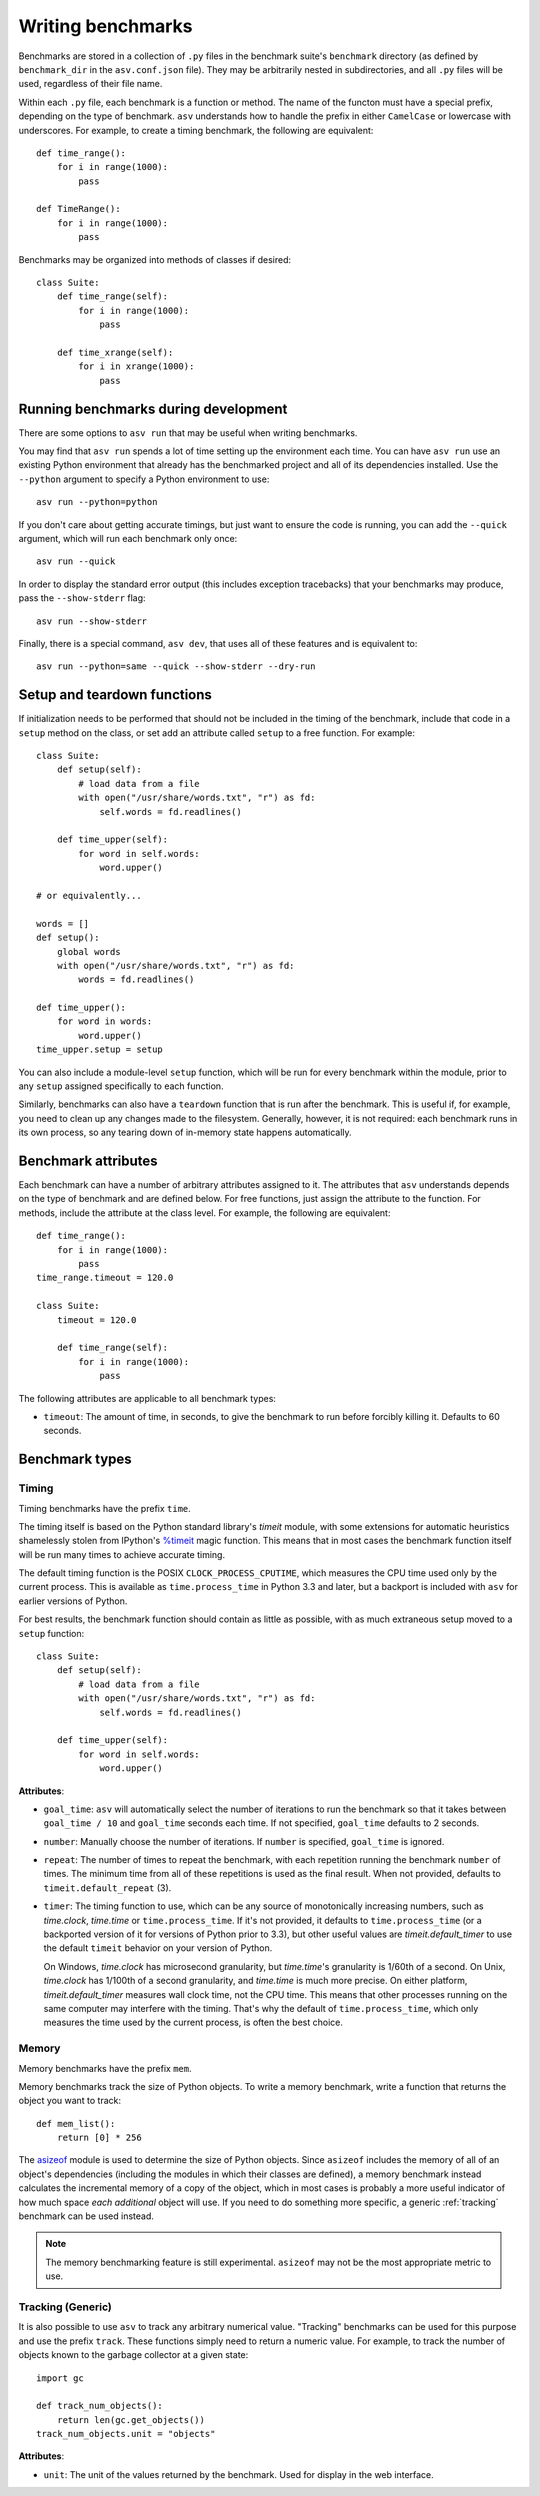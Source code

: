 .. _writing-benchmarks:

Writing benchmarks
==================

Benchmarks are stored in a collection of ``.py`` files in the
benchmark suite's ``benchmark`` directory (as defined by
``benchmark_dir`` in the ``asv.conf.json`` file).  They may be
arbitrarily nested in subdirectories, and all ``.py`` files will be
used, regardless of their file name.

Within each ``.py`` file, each benchmark is a function or method.  The
name of the functon must have a special prefix, depending on the type
of benchmark.  ``asv`` understands how to handle the prefix in either
``CamelCase`` or lowercase with underscores.  For example, to create a
timing benchmark, the following are equivalent::

    def time_range():
        for i in range(1000):
            pass

    def TimeRange():
        for i in range(1000):
            pass

Benchmarks may be organized into methods of classes if desired::

    class Suite:
        def time_range(self):
            for i in range(1000):
                pass

        def time_xrange(self):
            for i in xrange(1000):
                pass

Running benchmarks during development
-------------------------------------

There are some options to ``asv run`` that may be useful when writing
benchmarks.

You may find that ``asv run`` spends a lot of time setting up the
environment each time.  You can have ``asv run`` use an existing
Python environment that already has the benchmarked project and all of
its dependencies installed.  Use the ``--python`` argument to specify
a Python environment to use::

       asv run --python=python

If you don't care about getting accurate timings, but just want to
ensure the code is running, you can add the ``--quick`` argument,
which will run each benchmark only once::

       asv run --quick

In order to display the standard error output (this includes exception tracebacks)
that your benchmarks may produce, pass the ``--show-stderr`` flag::

       asv run --show-stderr

Finally, there is a special command, ``asv dev``, that uses all of
these features and is equivalent to::

       asv run --python=same --quick --show-stderr --dry-run

Setup and teardown functions
----------------------------

If initialization needs to be performed that should not be included in
the timing of the benchmark, include that code in a ``setup`` method
on the class, or set add an attribute called ``setup`` to a free
function.  For example::

    class Suite:
        def setup(self):
            # load data from a file
            with open("/usr/share/words.txt", "r") as fd:
                self.words = fd.readlines()

        def time_upper(self):
            for word in self.words:
                word.upper()

    # or equivalently...

    words = []
    def setup():
        global words
        with open("/usr/share/words.txt", "r") as fd:
            words = fd.readlines()

    def time_upper():
        for word in words:
            word.upper()
    time_upper.setup = setup

You can also include a module-level ``setup`` function, which will be
run for every benchmark within the module, prior to any ``setup``
assigned specifically to each function.

Similarly, benchmarks can also have a ``teardown`` function that is
run after the benchmark.  This is useful if, for example, you need to
clean up any changes made to the filesystem.  Generally, however, it
is not required: each benchmark runs in its own process, so any
tearing down of in-memory state happens automatically.

.. _benchmark-attributes:

Benchmark attributes
--------------------

Each benchmark can have a number of arbitrary attributes assigned to
it.  The attributes that ``asv`` understands depends on the type of
benchmark and are defined below.  For free functions, just assign the
attribute to the function.  For methods, include the attribute at the
class level.  For example, the following are equivalent::

    def time_range():
        for i in range(1000):
            pass
    time_range.timeout = 120.0

    class Suite:
        timeout = 120.0

        def time_range(self):
            for i in range(1000):
                pass

The following attributes are applicable to all benchmark types:

- ``timeout``: The amount of time, in seconds, to give the benchmark
  to run before forcibly killing it.  Defaults to 60 seconds.

Benchmark types
---------------

Timing
``````

Timing benchmarks have the prefix ``time``.

The timing itself is based on the Python standard library's `timeit`
module, with some extensions for automatic heuristics shamelessly
stolen from IPython's `%timeit
<http://ipython.org/ipython-doc/dev/api/generated/IPython.core.magics.execution.html?highlight=timeit#IPython.core.magics.execution.ExecutionMagics.timeit>`__
magic function.  This means that in most cases the benchmark function
itself will be run many times to achieve accurate timing.

The default timing function is the POSIX ``CLOCK_PROCESS_CPUTIME``,
which measures the CPU time used only by the current process.  This is
available as ``time.process_time`` in Python 3.3 and later, but a
backport is included with ``asv`` for earlier versions of Python.

For best results, the benchmark function should contain as little as
possible, with as much extraneous setup moved to a ``setup`` function::

    class Suite:
        def setup(self):
            # load data from a file
            with open("/usr/share/words.txt", "r") as fd:
                self.words = fd.readlines()

        def time_upper(self):
            for word in self.words:
                word.upper()

**Attributes**:

- ``goal_time``: ``asv`` will automatically select the number of
  iterations to run the benchmark so that it takes between
  ``goal_time / 10`` and ``goal_time`` seconds each time.  If not
  specified, ``goal_time`` defaults to 2 seconds.

- ``number``: Manually choose the number of iterations.  If ``number``
  is specified, ``goal_time`` is ignored.

- ``repeat``: The number of times to repeat the benchmark, with each
  repetition running the benchmark ``number`` of times.  The minimum
  time from all of these repetitions is used as the final result.
  When not provided, defaults to ``timeit.default_repeat`` (3).

- ``timer``: The timing function to use, which can be any source of
  monotonically increasing numbers, such as `time.clock`, `time.time`
  or ``time.process_time``.  If it's not provided, it defaults to
  ``time.process_time`` (or a backported version of it for versions of
  Python prior to 3.3), but other useful values are
  `timeit.default_timer` to use the default ``timeit`` behavior on
  your version of Python.

  On Windows, `time.clock` has microsecond granularity, but
  `time.time`'s granularity is 1/60th of a second. On Unix,
  `time.clock` has 1/100th of a second granularity, and `time.time` is
  much more precise. On either platform, `timeit.default_timer`
  measures wall clock time, not the CPU time. This means that other
  processes running on the same computer may interfere with the
  timing.  That's why the default of ``time.process_time``, which only
  measures the time used by the current process, is often the best
  choice.

Memory
``````

Memory benchmarks have the prefix ``mem``.

Memory benchmarks track the size of Python objects.  To write a memory
benchmark, write a function that returns the object you want to track::

    def mem_list():
        return [0] * 256

The `asizeof <http://pythonhosted.org/Pympler/asizeof.html>`__ module
is used to determine the size of Python objects.  Since ``asizeof``
includes the memory of all of an object's dependencies (including the
modules in which their classes are defined), a memory benchmark
instead calculates the incremental memory of a copy of the object,
which in most cases is probably a more useful indicator of how much
space *each additional* object will use.  If you need to do something
more specific, a generic :ref:`tracking` benchmark can be used
instead.

.. note::

    The memory benchmarking feature is still experimental.
    ``asizeof`` may not be the most appropriate metric to use.

.. _tracking:

Tracking (Generic)
``````````````````

It is also possible to use ``asv`` to track any arbitrary numerical
value.  "Tracking" benchmarks can be used for this purpose and use the
prefix ``track``.  These functions simply need to return a numeric
value.  For example, to track the number of objects known to the
garbage collector at a given state::

    import gc

    def track_num_objects():
        return len(gc.get_objects())
    track_num_objects.unit = "objects"

**Attributes**:

- ``unit``: The unit of the values returned by the benchmark.  Used
  for display in the web interface.
